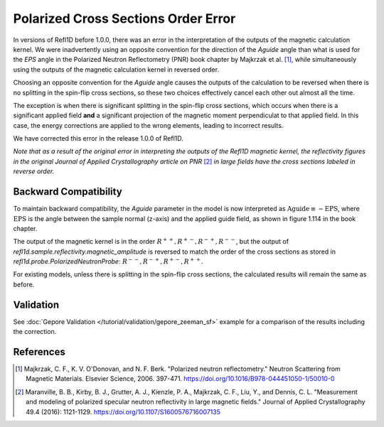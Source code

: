 .. _polarized_xs_order:

Polarized Cross Sections Order Error
=====================================

In versions of Refl1D before 1.0.0, there was an error in the interpretation of the outputs of the
magnetic calculation kernel.
We were inadvertently using an opposite convention for the direction of the `Aguide`
angle than what is used for the `EPS` angle in the Polarized Neutron Reflectometry (PNR)
book chapter by Majkrzak et al. [1]_, while simultaneously using
the outputs of the magnetic calculation kernel in reversed order.

Choosing an opposite convention for the `Aguide` angle causes the outputs of the calculation
to be reversed when there is no splitting in the spin-flip cross sections, so these two
choices effectively cancel each other out almost all the time.

The exception is when there is significant splitting in the spin-flip cross sections,
which occurs when there is a significant applied field **and** a significant projection of the
magnetic moment perpendiculat to that applied field.  In this case, the energy corrections
are applied to the wrong elements, leading to incorrect results.

We have corrected this error in the release 1.0.0 of Refl1D.

*Note that as a result of the original error in interpreting the outputs of the Refl1D
magnetic kernel, the reflectivity figures in the original Journal of Applied Crystallography
article on PNR* [2]_ *in large fields have the cross sections labeled in reverse order.*

Backward Compatibility
----------------------

To maintain backward compatibility, the `Aguide` parameter in the model is now interpreted as
:math:`\text{Aguide} \equiv -\text{EPS}`, where :math:`\text{EPS}` is the angle between the 
sample normal (z-axis) and the applied guide field, as shown in figure 1.114 in the book chapter.

The output of the magnetic kernel is in the order :math:`R^{++}, R^{+-}, R^{-+}, R^{--}`, 
but the output of `refl1d.sample.reflectivity.magnetic_amplitude` is reversed to match the order
of the cross sections as stored in `refl1d.probe.PolarizedNeutronProbe`: 
:math:`R^{--}, R^{-+}, R^{+-}, R^{++}`.

For existing models, unless there is splitting in the spin-flip cross sections, the calculated
results will remain the same as before.

Validation
----------

See :doc:`Gepore Validation </tutorial/validation/gepore_zeeman_sf>` example for a comparison of the results including the
correction.

References
----------

.. [1] Majkrzak, C. F., K. V. O'Donovan, and N. F. Berk.
    "Polarized neutron reflectometry."
    Neutron Scattering from Magnetic Materials. Elsevier Science, 2006. 397-471.
    https://doi.org/10.1016/B978-044451050-1/50010-0

.. [2] Maranville, B. B., Kirby, B. J., Grutter, A. J., Kienzle, P. A., Majkrzak, C. F., Liu, Y., and Dennis, C. L.
    "Measurement and modeling of polarized specular neutron reflectivity in large magnetic fields."
    Journal of Applied Crystallography 49.4 (2016): 1121-1129.
    https://doi.org/10.1107/S1600576716007135
